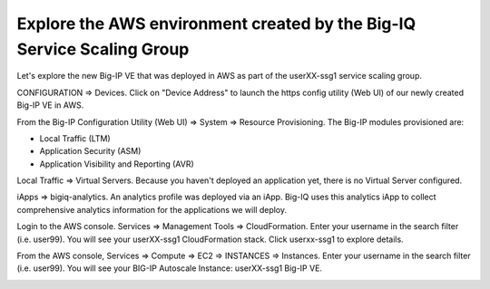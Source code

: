 Explore the AWS environment created by the Big-IQ Service Scaling Group
-----------------------------------------------------------------------

Let's explore the new Big-IP VE that was deployed in AWS as part of the userXX-ssg1 service scaling group.

CONFIGURATION => Devices. Click on "Device Address" to launch the https config utility (Web UI) of our newly created Big-IP VE in AWS.

.. image:: ./images/14_ssg_device_login.png
  :scale: 50%


From the Big-IP Configuration Utility (Web UI) => System => Resource Provisioning. The Big-IP modules provisioned are:

- Local Traffic (LTM)
- Application Security (ASM)
- Application Visibility and Reporting (AVR)

.. image:: ./images/15_ssg_device_login.png
  :scale: 50%

Local Traffic => Virtual Servers. Because you haven't deployed an application yet, there is no Virtual Server configured.

.. image:: ./images/16_ssg_device_virtual_server.png
  :scale: 50%

iApps => bigiq-analytics. An analytics profile was deployed via an iApp. Big-IQ uses this analytics iApp to collect comprehensive analytics information for the applications we will deploy.

.. image:: ./images/17_ssg_device_analytics_iapp.png
  :scale: 50%

Login to the AWS console. Services => Management Tools => CloudFormation. Enter your username in the search filter (i.e. user99). You will see your userXX-ssg1 CloudFormation stack. Click userxx-ssg1 to explore details.

.. image:: ./images/18_ssg_cft_1.png
  :scale: 50%

.. image:: ./images/19_ssg_cft_2.png
  :scale: 50%

From the AWS console, Services => Compute => EC2 => INSTANCES => Instances. Enter your username in the search filter (i.e. user99). You will see your BIG-IP Autoscale Instance: userXX-ssg1 Big-IP VE.

.. image:: ./images/20_ssg_bigip_in_aws.png
  :scale: 50%